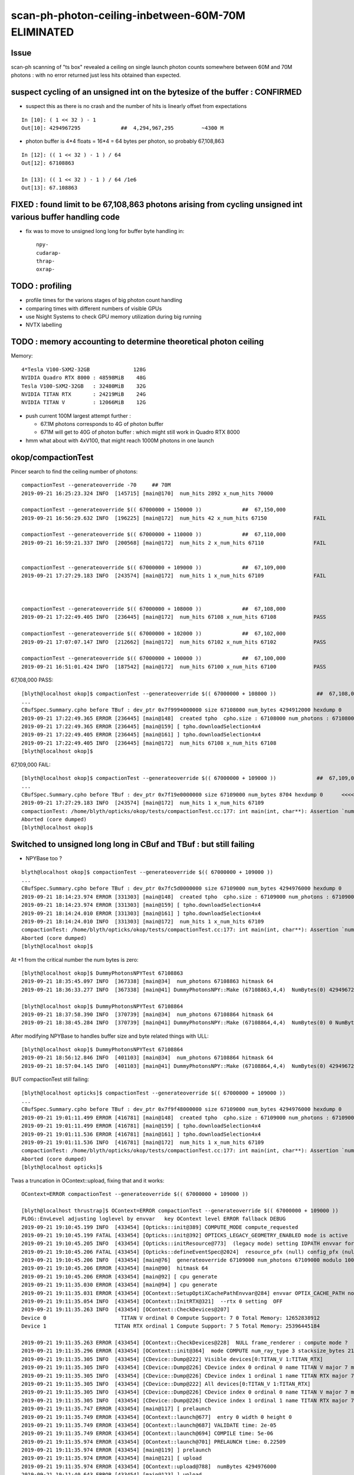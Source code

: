 scan-ph-photon-ceiling-inbetween-60M-70M ELIMINATED
=======================================================

Issue 
--------

scan-ph scanning of "ts box" revealed a ceiling on single launch 
photon counts somewhere between 60M and 70M photons : with no error returned
just less hits obtained than expected.


suspect cycling of an unsigned int on the bytesize of the buffer : CONFIRMED
---------------------------------------------------------------------------------------

* suspect this as there is no crash and the number of hits is linearly offset from expectations

::

    In [10]: ( 1 << 32 ) - 1
    Out[10]: 4294967295             ##  4,294,967,295         ~4300 M   

* photon buffer is 4*4 floats = 16*4 = 64 bytes per photon, so probably 67,108,863

::

    In [12]: (( 1 << 32 ) - 1 ) / 64  
    Out[12]: 67108863

    In [13]: (( 1 << 32 ) - 1 ) / 64 /1e6  
    Out[13]: 67.108863



FIXED : found limit to be 67,108,863 photons arising from cycling unsigned int various buffer handling code
---------------------------------------------------------------------------------------------------------------

* fix was to move to unsigned long long for buffer byte handling in::

    npy-
    cudarap-
    thrap-
    oxrap-


TODO : profiling
-------------------

* profile times for the varions stages of big photon count handling 
* comparing times with different numbers of visible GPUs
  
* use Nsight Systems to check GPU memory utilization during big running  
* NVTX labelling


TODO : memory accounting to determine theoretical photon ceiling
---------------------------------------------------------------------

Memory::


    4*Tesla V100-SXM2-32GB              128G
    NVIDIA Quadro RTX 8000 : 48598MiB    48G
    Tesla V100-SXM2-32GB   : 32480MiB    32G
    NVIDIA TITAN RTX       : 24219MiB    24G
    NVIDIA TITAN V         : 12066MiB    12G  


* push current 100M largest attempt further : 

  * 67.1M photons corresponds to 4G of photon buffer
  * 671M will get to 40G of photon buffer : which might still work in Quadro RTX 8000 
 
* hmm what about with 4xV100, that might reach 1000M photons in one launch 



okop/compactionTest
----------------------

Pincer search to find the ceiling number of photons::

    compactionTest --generateoverride -70     ## 70M
    2019-09-21 16:25:23.324 INFO  [145715] [main@170]  num_hits 2892 x_num_hits 70000

    compactionTest --generateoverride $(( 67000000 + 150000 ))             ##  67,150,000 
    2019-09-21 16:56:29.632 INFO  [196225] [main@172]  num_hits 42 x_num_hits 67150               FAIL

    compactionTest --generateoverride $(( 67000000 + 110000 ))             ##  67,110,000          
    2019-09-21 16:59:21.337 INFO  [200568] [main@172]  num_hits 2 x_num_hits 67110                FAIL 


    compactionTest --generateoverride $(( 67000000 + 109000 ))             ##  67,109,000
    2019-09-21 17:27:29.183 INFO  [243574] [main@172]  num_hits 1 x_num_hits 67109                FAIL 



    compactionTest --generateoverride $(( 67000000 + 108000 ))             ##  67,108,000     
    2019-09-21 17:22:49.405 INFO  [236445] [main@172]  num_hits 67108 x_num_hits 67108            PASS

    compactionTest --generateoverride $(( 67000000 + 102000 ))             ##  67,102,000     
    2019-09-21 17:07:07.147 INFO  [212662] [main@172]  num_hits 67102 x_num_hits 67102            PASS

    compactionTest --generateoverride $(( 67000000 + 100000 ))             ##  67,100,000
    2019-09-21 16:51:01.424 INFO  [187542] [main@172]  num_hits 67100 x_num_hits 67100            PASS



67,108,000 PASS::

    [blyth@localhost okop]$ compactionTest --generateoverride $(( 67000000 + 108000 ))             ##  67,108,000 
    ...
    CBufSpec.Summary.cpho before TBuf : dev_ptr 0x7f9994000000 size 67108000 num_bytes 4294912000 hexdump 0 
    2019-09-21 17:22:49.365 ERROR [236445] [main@148]  created tpho  cpho.size : 67108000 num_photons : 67108000
    2019-09-21 17:22:49.365 ERROR [236445] [main@159] [ tpho.downloadSelection4x4 
    2019-09-21 17:22:49.405 ERROR [236445] [main@161] ] tpho.downloadSelection4x4 
    2019-09-21 17:22:49.405 INFO  [236445] [main@172]  num_hits 67108 x_num_hits 67108
    [blyth@localhost okop]$ 


67,109,000 FAIL::

    [blyth@localhost okop]$ compactionTest --generateoverride $(( 67000000 + 109000 ))             ##  67,109,000 
    ...
    CBufSpec.Summary.cpho before TBuf : dev_ptr 0x7f19e0000000 size 67109000 num_bytes 8704 hexdump 0      <<<<  CYCLED THE unsigned int num_butes buffer size
    2019-09-21 17:27:29.183 INFO  [243574] [main@172]  num_hits 1 x_num_hits 67109
    compactionTest: /home/blyth/opticks/okop/tests/compactionTest.cc:177: int main(int, char**): Assertion `num_hits == x_num_hits' failed.
    Aborted (core dumped)
    [blyth@localhost okop]$ 



Switched to unsigned long long in CBuf and TBuf : but still failing
----------------------------------------------------------------------

* NPYBase too ?

::

    blyth@localhost okop]$ compactionTest --generateoverride $(( 67000000 + 109000 ))
    ...
    CBufSpec.Summary.cpho before TBuf : dev_ptr 0x7fc5d0000000 size 67109000 num_bytes 4294976000 hexdump 0 
    2019-09-21 18:14:23.974 ERROR [331303] [main@148]  created tpho  cpho.size : 67109000 num_photons : 67109000
    2019-09-21 18:14:23.974 ERROR [331303] [main@159] [ tpho.downloadSelection4x4 
    2019-09-21 18:14:24.010 ERROR [331303] [main@161] ] tpho.downloadSelection4x4 
    2019-09-21 18:14:24.010 INFO  [331303] [main@172]  num_hits 1 x_num_hits 67109
    compactionTest: /home/blyth/opticks/okop/tests/compactionTest.cc:177: int main(int, char**): Assertion `num_hits == x_num_hits' failed.
    Aborted (core dumped)
    [blyth@localhost okop]$ 


At +1 from the critical number the num bytes is zero::

    [blyth@localhost okop]$ DummyPhotonsNPYTest 67108863
    2019-09-21 18:35:45.097 INFO  [367338] [main@34]  num_photons 67108863 hitmask 64
    2019-09-21 18:36:33.277 INFO  [367338] [main@41] DummyPhotonsNPY::Make (67108863,4,4)  NumBytes(0) 4294967232 NumBytes(1) 64 NumValues(0) 1073741808 NumValues(1) 16{}

    [blyth@localhost okop]$ DummyPhotonsNPYTest 67108864
    2019-09-21 18:37:58.390 INFO  [370739] [main@34]  num_photons 67108864 hitmask 64
    2019-09-21 18:38:45.284 INFO  [370739] [main@41] DummyPhotonsNPY::Make (67108864,4,4)  NumBytes(0) 0 NumBytes(1) 64 NumValues(0) 1073741824 NumValues(1) 16{}


After modifying NPYBase to handles buffer size and byte related things with ULL::

    [blyth@localhost okop]$ DummyPhotonsNPYTest 67108864
    2019-09-21 18:56:12.846 INFO  [401103] [main@34]  num_photons 67108864 hitmask 64
    2019-09-21 18:57:04.145 INFO  [401103] [main@41] DummyPhotonsNPY::Make (67108864,4,4)  NumBytes(0) 4294967296 NumBytes(1) 64 NumValues(0) 1073741824 NumValues(1) 16{}


BUT compactionTest still failing::

    [blyth@localhost opticks]$ compactionTest --generateoverride $(( 67000000 + 109000 ))
    ...
    CBufSpec.Summary.cpho before TBuf : dev_ptr 0x7f9f48000000 size 67109000 num_bytes 4294976000 hexdump 0 
    2019-09-21 19:01:11.499 ERROR [416781] [main@148]  created tpho  cpho.size : 67109000 num_photons : 67109000
    2019-09-21 19:01:11.499 ERROR [416781] [main@159] [ tpho.downloadSelection4x4 
    2019-09-21 19:01:11.536 ERROR [416781] [main@161] ] tpho.downloadSelection4x4 
    2019-09-21 19:01:11.536 INFO  [416781] [main@172]  num_hits 1 x_num_hits 67109
    compactionTest: /home/blyth/opticks/okop/tests/compactionTest.cc:177: int main(int, char**): Assertion `num_hits == x_num_hits' failed.
    Aborted (core dumped)
    [blyth@localhost opticks]$ 

Twas a truncation in OContext::upload, fixing that and it works::

    OContext=ERROR compactionTest --generateoverride $(( 67000000 + 109000 ))

    [blyth@localhost thrustrap]$ OContext=ERROR compactionTest --generateoverride $(( 67000000 + 109000 ))
    PLOG::EnvLevel adjusting loglevel by envvar   key OContext level ERROR fallback DEBUG
    2019-09-21 19:10:45.199 INFO  [433454] [Opticks::init@389] COMPUTE_MODE compute_requested 
    2019-09-21 19:10:45.199 FATAL [433454] [Opticks::init@392] OPTICKS_LEGACY_GEOMETRY_ENABLED mode is active  : ie dae src access to geometry, opticksdata  
    2019-09-21 19:10:45.205 INFO  [433454] [Opticks::initResource@773]  (legacy mode) setting IDPATH envvar for python analysis scripts [/home/blyth/local/opticks/opticksdata/export/DayaBay_VGDX_20140414-1300/g4_00.96ff965744a2f6b78c24e33c80d3a4cd.dae]
    2019-09-21 19:10:45.206 FATAL [433454] [Opticks::defineEventSpec@2024]  resource_pfx (null) config_pfx (null) pfx default_pfx cat (null) udet dayabay typ torch tag 1
    2019-09-21 19:10:45.206 INFO  [433454] [main@76]  generateoverride 67109000 num_photons 67109000 modulo 1000 integral_multiple 1 x_num_hits 67109 verbose 0
    2019-09-21 19:10:45.206 ERROR [433454] [main@90]  hitmask 64
    2019-09-21 19:10:45.206 ERROR [433454] [main@92] [ cpu generate 
    2019-09-21 19:11:35.030 ERROR [433454] [main@94] ] cpu generate 
    2019-09-21 19:11:35.031 ERROR [433454] [OContext::SetupOptiXCachePathEnvvar@284] envvar OPTIX_CACHE_PATH not defined setting it internally to /var/tmp/blyth/OptiXCache
    2019-09-21 19:11:35.054 INFO  [433454] [OContext::InitRTX@321]  --rtx 0 setting  OFF
    2019-09-21 19:11:35.263 INFO  [433454] [OContext::CheckDevices@207] 
    Device 0                        TITAN V ordinal 0 Compute Support: 7 0 Total Memory: 12652838912
    Device 1                      TITAN RTX ordinal 1 Compute Support: 7 5 Total Memory: 25396445184

    2019-09-21 19:11:35.263 ERROR [433454] [OContext::CheckDevices@228]  NULL frame_renderer : compute mode ? 
    2019-09-21 19:11:35.296 ERROR [433454] [OContext::init@364]  mode COMPUTE num_ray_type 3 stacksize_bytes 2180
    2019-09-21 19:11:35.305 INFO  [433454] [CDevice::Dump@222] Visible devices[0:TITAN_V 1:TITAN_RTX]
    2019-09-21 19:11:35.305 INFO  [433454] [CDevice::Dump@226] CDevice index 0 ordinal 0 name TITAN V major 7 minor 0 compute_capability 70 multiProcessorCount 80 totalGlobalMem 12652838912
    2019-09-21 19:11:35.305 INFO  [433454] [CDevice::Dump@226] CDevice index 1 ordinal 1 name TITAN RTX major 7 minor 5 compute_capability 75 multiProcessorCount 72 totalGlobalMem 25396445184
    2019-09-21 19:11:35.305 INFO  [433454] [CDevice::Dump@222] All devices[0:TITAN_V 1:TITAN_RTX]
    2019-09-21 19:11:35.305 INFO  [433454] [CDevice::Dump@226] CDevice index 0 ordinal 0 name TITAN V major 7 minor 0 compute_capability 70 multiProcessorCount 80 totalGlobalMem 12652838912
    2019-09-21 19:11:35.305 INFO  [433454] [CDevice::Dump@226] CDevice index 1 ordinal 1 name TITAN RTX major 7 minor 5 compute_capability 75 multiProcessorCount 72 totalGlobalMem 25396445184
    2019-09-21 19:11:35.747 ERROR [433454] [main@117] [ prelaunch 
    2019-09-21 19:11:35.749 ERROR [433454] [OContext::launch@677]  entry 0 width 0 height 0
    2019-09-21 19:11:35.749 ERROR [433454] [OContext::launch@687] VALIDATE time: 2e-05
    2019-09-21 19:11:35.749 ERROR [433454] [OContext::launch@694] COMPILE time: 5e-06
    2019-09-21 19:11:35.974 ERROR [433454] [OContext::launch@701] PRELAUNCH time: 0.22509
    2019-09-21 19:11:35.974 ERROR [433454] [main@119] ] prelaunch 
    2019-09-21 19:11:35.974 ERROR [433454] [main@121] [ upload 
    2019-09-21 19:11:35.974 ERROR [433454] [OContext::upload@788]  numBytes 4294976000
    2019-09-21 19:11:40.643 ERROR [433454] [main@123] ] upload 
    2019-09-21 19:11:40.643 ERROR [433454] [main@125] [ launch 
    2019-09-21 19:11:40.643 ERROR [433454] [OContext::launch@677]  entry 0 width 67109000 height 1
    2019-09-21 19:11:41.865 ERROR [433454] [OContext::launch@708] LAUNCH time: 1.22244
    2019-09-21 19:11:41.865 ERROR [433454] [main@127] ] launch 
    CBufSpec.Summary.cpho before TBuf : dev_ptr 0x7f76f8000000 size 67109000 num_bytes 4294976000 hexdump 0 
    2019-09-21 19:11:41.866 ERROR [433454] [main@148]  created tpho  cpho.size : 67109000 num_photons : 67109000
    2019-09-21 19:11:41.866 ERROR [433454] [main@159] [ tpho.downloadSelection4x4 
    2019-09-21 19:11:41.905 ERROR [433454] [main@161] ] tpho.downloadSelection4x4 
    2019-09-21 19:11:41.905 INFO  [433454] [main@172]  num_hits 67109 x_num_hits 67109


100M works too::

    [blyth@localhost thrustrap]$ OContext=ERROR compactionTest --generateoverride -100
    PLOG::EnvLevel adjusting loglevel by envvar   key OContext level ERROR fallback DEBUG
    2019-09-21 19:16:24.047 INFO  [441993] [Opticks::init@389] COMPUTE_MODE compute_requested 
    2019-09-21 19:16:24.047 FATAL [441993] [Opticks::init@392] OPTICKS_LEGACY_GEOMETRY_ENABLED mode is active  : ie dae src access to geometry, opticksdata  
    2019-09-21 19:16:24.053 INFO  [441993] [Opticks::initResource@773]  (legacy mode) setting IDPATH envvar for python analysis scripts [/home/blyth/local/opticks/opticksdata/export/DayaBay_VGDX_20140414-1300/g4_00.96ff965744a2f6b78c24e33c80d3a4cd.dae]
    2019-09-21 19:16:24.053 FATAL [441993] [Opticks::defineEventSpec@2024]  resource_pfx (null) config_pfx (null) pfx default_pfx cat (null) udet dayabay typ torch tag 1
    2019-09-21 19:16:24.053 INFO  [441993] [main@76]  generateoverride 100000000 num_photons 100000000 modulo 1000 integral_multiple 1 x_num_hits 100000 verbose 0
    2019-09-21 19:16:24.053 ERROR [441993] [main@90]  hitmask 64
    2019-09-21 19:16:24.053 ERROR [441993] [main@92] [ cpu generate 
    2019-09-21 19:17:37.804 ERROR [441993] [main@94] ] cpu generate 
    2019-09-21 19:17:37.804 ERROR [441993] [OContext::SetupOptiXCachePathEnvvar@284] envvar OPTIX_CACHE_PATH not defined setting it internally to /var/tmp/blyth/OptiXCache
    2019-09-21 19:17:37.824 INFO  [441993] [OContext::InitRTX@321]  --rtx 0 setting  OFF
    2019-09-21 19:17:37.965 INFO  [441993] [OContext::CheckDevices@207] 
    Device 0                        TITAN V ordinal 0 Compute Support: 7 0 Total Memory: 12652838912
    Device 1                      TITAN RTX ordinal 1 Compute Support: 7 5 Total Memory: 25396445184

    2019-09-21 19:17:37.966 ERROR [441993] [OContext::CheckDevices@228]  NULL frame_renderer : compute mode ? 
    2019-09-21 19:17:37.991 ERROR [441993] [OContext::init@364]  mode COMPUTE num_ray_type 3 stacksize_bytes 2180
    2019-09-21 19:17:37.998 INFO  [441993] [CDevice::Dump@222] Visible devices[0:TITAN_V 1:TITAN_RTX]
    2019-09-21 19:17:37.998 INFO  [441993] [CDevice::Dump@226] CDevice index 0 ordinal 0 name TITAN V major 7 minor 0 compute_capability 70 multiProcessorCount 80 totalGlobalMem 12652838912
    2019-09-21 19:17:37.998 INFO  [441993] [CDevice::Dump@226] CDevice index 1 ordinal 1 name TITAN RTX major 7 minor 5 compute_capability 75 multiProcessorCount 72 totalGlobalMem 25396445184
    2019-09-21 19:17:37.998 INFO  [441993] [CDevice::Dump@222] All devices[0:TITAN_V 1:TITAN_RTX]
    2019-09-21 19:17:37.998 INFO  [441993] [CDevice::Dump@226] CDevice index 0 ordinal 0 name TITAN V major 7 minor 0 compute_capability 70 multiProcessorCount 80 totalGlobalMem 12652838912
    2019-09-21 19:17:37.998 INFO  [441993] [CDevice::Dump@226] CDevice index 1 ordinal 1 name TITAN RTX major 7 minor 5 compute_capability 75 multiProcessorCount 72 totalGlobalMem 25396445184
    2019-09-21 19:17:38.423 ERROR [441993] [main@117] [ prelaunch 
    2019-09-21 19:17:38.425 ERROR [441993] [OContext::launch@677]  entry 0 width 0 height 0
    2019-09-21 19:17:38.425 ERROR [441993] [OContext::launch@687] VALIDATE time: 3.5e-05
    2019-09-21 19:17:38.425 ERROR [441993] [OContext::launch@694] COMPILE time: 1e-05
    2019-09-21 19:17:38.694 ERROR [441993] [OContext::launch@701] PRELAUNCH time: 0.268345
    2019-09-21 19:17:38.694 ERROR [441993] [main@119] ] prelaunch 
    2019-09-21 19:17:38.694 ERROR [441993] [main@121] [ upload 
    2019-09-21 19:17:38.694 ERROR [441993] [OContext::upload@788]  numBytes 6400000000
    2019-09-21 19:17:46.383 ERROR [441993] [main@123] ] upload 
    2019-09-21 19:17:46.383 ERROR [441993] [main@125] [ launch 
    2019-09-21 19:17:46.383 ERROR [441993] [OContext::launch@677]  entry 0 width 100000000 height 1
    2019-09-21 19:17:48.552 ERROR [441993] [OContext::launch@708] LAUNCH time: 2.1686
    2019-09-21 19:17:48.552 ERROR [441993] [main@127] ] launch 
    CBufSpec.Summary.cpho before TBuf : dev_ptr 0x7f4efa000000 size 100000000 num_bytes 6400000000 hexdump 0 
    2019-09-21 19:17:48.552 ERROR [441993] [main@148]  created tpho  cpho.size : 100000000 num_photons : 100000000
    2019-09-21 19:17:48.552 ERROR [441993] [main@159] [ tpho.downloadSelection4x4 
    2019-09-21 19:17:48.618 ERROR [441993] [main@161] ] tpho.downloadSelection4x4 
    2019-09-21 19:17:48.618 INFO  [441993] [main@172]  num_hits 100000 x_num_hits 100000
    [blyth@localhost thrustrap]$ 




